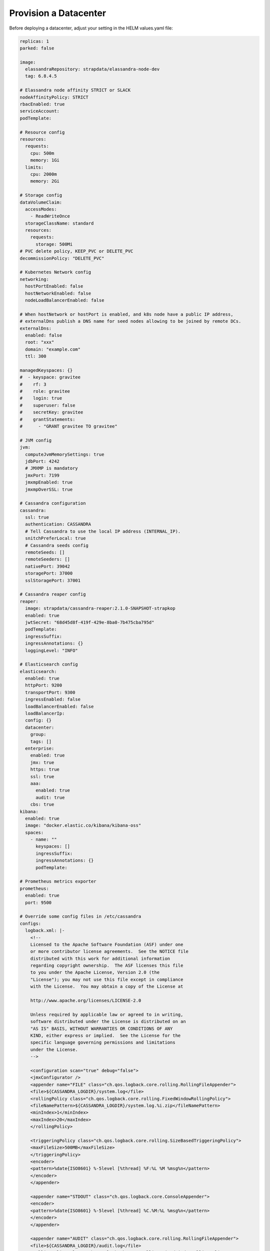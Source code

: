 Provision a Datacenter
**********************

Before deploying a datacenter, adjust your setting in the HELM values.yaml file:

.. code::

    replicas: 1
    parked: false

    image:
      elassandraRepository: strapdata/elassandra-node-dev
      tag: 6.8.4.5

    # Elassandra node affinity STRICT or SLACK
    nodeAffinityPolicy: STRICT
    rbacEnabled: true
    serviceAccount:
    podTemplate:

    # Resource config
    resources:
      requests:
        cpu: 500m
        memory: 1Gi
      limits:
        cpu: 2000m
        memory: 2Gi

    # Storage config
    dataVolumeClaim:
      accessModes:
        - ReadWriteOnce
      storageClassName: standard
      resources:
        requests:
          storage: 500Mi
    # PVC delete policy, KEEP_PVC or DELETE_PVC
    decommissionPolicy: "DELETE_PVC"

    # Kubernetes Network config
    networking:
      hostPortEnabled: false
      hostNetworkEnabled: false
      nodeLoadBalancerEnabled: false

    # When hostNetwork or hostPort is enabled, and k8s node have a public IP address,
    # externalDns publish a DNS name for seed nodes allowing to be joined by remote DCs.
    externalDns:
      enabled: false
      root: "xxx"
      domain: "example.com"
      ttl: 300

    managedKeyspaces: {}
    #  - keyspace: gravitee
    #    rf: 3
    #    role: gravitee
    #    login: true
    #    superuser: false
    #    secretKey: gravitee
    #    grantStatements:
    #      - "GRANT gravitee TO gravitee"

    # JVM config
    jvm:
      computeJvmMemorySettings: true
      jdbPort: 4242
      # JMXMP is mandatory
      jmxPort: 7199
      jmxmpEnabled: true
      jmxmpOverSSL: true

    # Cassandra configuration
    cassandra:
      ssl: true
      authentication: CASSANDRA
      # Tell Cassandra to use the local IP address (INTERNAL_IP).
      snitchPreferLocal: true
      # Cassandra seeds config
      remoteSeeds: []
      remoteSeeders: []
      nativePort: 39042
      storagePort: 37000
      sslStoragePort: 37001

    # Cassandra reaper config
    reaper:
      image: strapdata/cassandra-reaper:2.1.0-SNAPSHOT-strapkop
      enabled: true
      jwtSecret: "68d45d8f-419f-429e-8ba0-7b475cba795d"
      podTemplate:
      ingressSuffix:
      ingressAnnotations: {}
      loggingLevel: "INFO"

    # Elasticsearch config
    elasticsearch:
      enabled: true
      httpPort: 9200
      transportPort: 9300
      ingressEnabled: false
      loadBalancerEnabled: false
      loadBalancerIp:
      config: {}
      datacenter:
        group:
        tags: []
      enterprise:
        enabled: true
        jmx: true
        https: true
        ssl: true
        aaa:
          enabled: true
          audit: true
        cbs: true
    kibana:
      enabled: true
      image: "docker.elastic.co/kibana/kibana-oss"
      spaces:
        - name: ""
          keyspaces: []
          ingressSuffix:
          ingressAnnotations: {}
          podTemplate:

    # Prometheus metrics exporter
    prometheus:
      enabled: true
      port: 9500

    # Override some config files in /etc/cassandra
    configs:
      logback.xml: |-
        <!--
        Licensed to the Apache Software Foundation (ASF) under one
        or more contributor license agreements.  See the NOTICE file
        distributed with this work for additional information
        regarding copyright ownership.  The ASF licenses this file
        to you under the Apache License, Version 2.0 (the
        "License"); you may not use this file except in compliance
        with the License.  You may obtain a copy of the License at

        http://www.apache.org/licenses/LICENSE-2.0

        Unless required by applicable law or agreed to in writing,
        software distributed under the License is distributed on an
        "AS IS" BASIS, WITHOUT WARRANTIES OR CONDITIONS OF ANY
        KIND, either express or implied.  See the License for the
        specific language governing permissions and limitations
        under the License.
        -->

        <configuration scan="true" debug="false">
        <jmxConfigurator />
        <appender name="FILE" class="ch.qos.logback.core.rolling.RollingFileAppender">
        <file>${CASSANDRA_LOGDIR}/system.log</file>
        <rollingPolicy class="ch.qos.logback.core.rolling.FixedWindowRollingPolicy">
        <fileNamePattern>${CASSANDRA_LOGDIR}/system.log.%i.zip</fileNamePattern>
        <minIndex>1</minIndex>
        <maxIndex>20</maxIndex>
        </rollingPolicy>

        <triggeringPolicy class="ch.qos.logback.core.rolling.SizeBasedTriggeringPolicy">
        <maxFileSize>500MB</maxFileSize>
        </triggeringPolicy>
        <encoder>
        <pattern>%date{ISO8601} %-5level [%thread] %F:%L %M %msg%n</pattern>
        </encoder>
        </appender>

        <appender name="STDOUT" class="ch.qos.logback.core.ConsoleAppender">
        <encoder>
        <pattern>%date{ISO8601} %-5level [%thread] %C.%M:%L %msg%n</pattern>
        </encoder>
        </appender>

        <appender name="AUDIT" class="ch.qos.logback.core.rolling.RollingFileAppender">
        <file>${CASSANDRA_LOGDIR}/audit.log</file>
        <rollingPolicy class="ch.qos.logback.core.rolling.FixedWindowRollingPolicy">
        <fileNamePattern>${CASSANDRA_LOGDIR}/audit.log.%i.zip</fileNamePattern>
        <minIndex>1</minIndex>
        <maxIndex>20</maxIndex>
        </rollingPolicy>
        <triggeringPolicy class="ch.qos.logback.core.rolling.SizeBasedTriggeringPolicy">
        <maxFileSize>500MB</maxFileSize>
        </triggeringPolicy>
        <encoder>
        <pattern>%date{ISO8601} %msg%n</pattern>
        </encoder>
        </appender>

        <logger name="com.thinkaurelius.thrift" level="ERROR"/>
        <logger name="org.apache" level="WARN" />

        <!-- Use env variables to customize logging level from docker -->
        <logger name="org.apache.cassandra" level="${LOGBACK_org_apache_cassandra:-WARN}" />
        <logger name="org.apache.cassandra.service.CassandraDaemon" level="${LOGBACK_org_apache_cassandra_service_CassandraDaemon:-INFO}" />
        <logger name="org.elassandra.shard" level="${LOGBACK_org_elassandra_shard:-INFO}" />
        <logger name="org.elassandra.indices" level="${LOGBACK_org_elassandra_indices:-INFO}" />
        <logger name="org.elassandra.index" level="${LOGBACK_org_elassandra_index:-WARN}" />
        <logger name="org.elassandra.discovery" level="${LOGBACK_org_elassandra_discovery:-WARN}" />
        <logger name="org.elasticsearch.cluster.service" level="${LOGBACK_org_elassandra_cluster_service:-DEBUG}" />
        <logger name="org.elasticsearch.cluster.metadata" level="DEBUG" />
        <logger name="org.elasticsearch" level="${LOGBACK_org_elasticsearch:-WARN}" />

        <root level="INFO">
          <appender-ref ref="STDOUT" />
        </root>
        <logger name="LogbackAuditor" level="DEBUG" additivity="false" >
           <appender-ref ref="AUDIT" />
        </logger>

        </configuration>

Once HELM is installed (see :ref:`helm-setup`), deploy an Elassandra Datacenter in a dedicated namespace **ns1** with 1 replica:

.. code::

    helm install --namespace "ns1" --name "ns1-cl1-dc1" -f values.yaml --wait strapdata/elassandra-datacenter

Peristent Storage
=================

Elassandra nodes require persistent volumes to store Cassandra and Elasticsearch data.
You can use various kubernetes storage class including local and attached volumes.
Usage of SSD disks is recommended for better performances.

To specify the persistence characteristics for each Elassandra node, you can describe a `PersistentVolumeClaimSpec <https://kubernetes.io/docs/reference/generated/kubernetes-api/v1.12/#persistentvolumeclaimspec-v1-core>`_ as "dataVolumeClaim" value.

Persistent volume attached to availability zones
------------------------------------------------

The Elassandra operator deploys one Cassandra rack per availability zone to ensure data consistency when a zone is unavailable.
Each Cassandra rack is a Kubernetes StatefulSet, and rack names are Kubernetes node label ``failure-domain.beta.kubernetes.io/zone``.

In order to create Persistent Volume in the same availability zone as the StatefulSet,
you may create storage classes bound to availability zones of your cloud provider, as shown bellow using SSDs in GKE:

.. code::

    apiVersion: storage.k8s.io/v1
    kind: StorageClass
    metadata:
      name: ssd-b
      labels:
        addonmanager.kubernetes.io/mode: EnsureExists
        kubernetes.io/cluster-service: "true"
    provisioner: kubernetes.io/gce-pd
    parameters:
      type: pd-ssd
    allowVolumeExpansion: true
    reclaimPolicy: Delete
    volumeBindingMode: WaitForFirstConsumer
    allowedTopologies:
      - matchLabelExpressions:
          - key: failure-domain.beta.kubernetes.io/zone
            values:
              - europe-west1-b

In the Elassandra datacenter spec, you can then specify a ``storageClassName`` ìncluding a **{zone}** variable replaced
by the corresponding availability zone name.

.. code::

    dataVolumeClaim:
      accessModes:
        - ReadWriteOnce
      storageClassName: "ssd-{zone}"
      resources:
        requests:
          storage: 128Gi

Peristent volume decommission policy
------------------------------------

When deleting an Elassandra datacenter CRD, Elassandra PVCs are deleted.
If you want to keep PVCs, add the following in your datacenter spec.

.. code::

    decommissionPolicy: keep-pvc

.. tip::

    When scaling down the datacenter, PVC of removed Elassandra nodes are kept and you must delete these PVCs before scaling up,
    otherwise persistent volume are re-used.

Network Configuration
=====================

The Elassandra Operator can deploy datacenters in 3 networking configuration controlled by the following datacenter spec block:

.. code::

    networking:
      hostPortEnabled: false
      hostNetworkEnabled: false

In-cluster networking
---------------------

This is the default networking configuration where Cassandra and Elasticsearch pods listen on PODs private IP addresses.
In such configuration, Elassandra pods can only be reached by applications deployed in the same Kubernetes cluster through a headless service.

Out-of-cluster Networking with private IP addressing
----------------------------------------------------

In this configuration, Elassandra pods should be deployed with kubernetes ``hostPort`` enabled to allow the inbound traffic
on Elassandra ports (Cassandra Native and Storage, Elasticsearch HTTP/HTTPS port) from the outside of the Kubernetes cluster.

This allows Elassandra pod to bind and broadcast Kubernetes node private IP address to interconnect datacenters through VPN or PVC.

Out-of-cluster Networking with Public IP addressing
---------------------------------------------------

In this configuration, Elassandra pods broadcast a public IP should be deployed with ``hostNetwork`` enabled, allowing Elassandra pods
to bind and broadcast public IP address of their Kubernetes nodes. In such configuration, cross datacenter connection
can rely on public IP addresses without the need of a VPN or a VPC.

External DNS
------------

When Out-of-cluster networking is enabled, the **externalDns** section allows to automatically
publish DNS names for Elassandra nodes for remote CQL connections and multi-datacenter interconnections.
In this case, the **nodeinfo** init-container of Elassandra nodes
publishes a `DNSEndpoint <https://github.com/kubernetes-sigs/external-dns/blob/a7ac4f9b1e26edea01068dbcedbdd55b1f56165b/docs/contributing/crd-source/dnsendpoint-example.yaml>`_
CRD managed by the deployed `ExternalDNS operator <https://github.com/kubernetes-sigs/external-dns>`_.

.. jsonschema:: datacenter-spec.json#/properties/networking/properties/externalDns

See the `External DNS <https://github.com/helm/charts/tree/master/stable/external-dns>`_ to install and configure the ExternalDNS in your Kubernetes cluster.

Pod management
==============

Pod template
------------

You can customize Elassandra, Cassandra Reaper and Kibana pods by providing your
own `PodTemplate <https://kubernetes.io/docs/concepts/workloads/pods/pod-overview/#pod-templates>`_.
Thus, you can add labels, annotations, imagePullSecret, initContainers, environment variables, specify serviceAccount or priorityClassName, or customize resources.

For example, you can install custom Elasticsearch plugins before the elassandra container starts with
an `initContainer <https://kubernetes.io/docs/concepts/workloads/pods/init-containers/>`_, as shown bellow:

.. code::

    ...
    podTemplate:
      spec:
        initContainers:
        - name: install-plugins
          command:
          - sh
          - -c
          - |
            bin/elasticsearch-plugin install --batch plugin-xxx

Pod affinity
------------

You can define the `NodeAffinity <https://kubernetes.io/docs/concepts/configuration/assign-pod-node/#node-affinity>`_
for the Elassandra pods using the ``nodeAffinityPolicy`` attribute of the DatacenterSpec. Possible values are :

* STRICT : schedule elassandra pods only on nodes in the matching the ``failure-domain.beta.kubernetes.io/zone`` label (default value)
* SLACK  : schedule elassandra pods preferably on nodes in the matching the ``failure-domain.beta.kubernetes.io/zone`` label

Of course, when ``hostNetwork`` or ``hostPort`` is enabled (see Networking), using the SLACK affinity is not possible because all Elassandra nodes
of a cluster listen on the same TCP ports.

.. tip::

    In order to test the elassandra operator in a `kind cluster <https://kind.sigs.k8s.io/docs/user/quick-start/>`_,
    you just need to add ``failure-domain.beta.kubernetes.io/zone`` label to your kubernetes nodes, as shown in
    the following example with 3 workers:

    .. code::

        kubectl label nodes cluster1-worker failure-domain.beta.kubernetes.io/zone=a
        kubectl label nodes cluster1-worker2 failure-domain.beta.kubernetes.io/zone=b
        kubectl label nodes cluster1-worker3 failure-domain.beta.kubernetes.io/zone=c

    You can also temporarily disable a Kubernetes node:

    .. code::

        kubectl patch node cluster1-worker -p '{"spec":{"unschedulable":true}}'

Pod disruption budget
---------------------

For each datacenter, the Elassandra operator creates a `PodDisruptionBudget <https://kubernetes.io/docs/tasks/run-application/configure-pdb/>`_
to stop only one Elassandra pod at a time during a rolling restart. In some edge cases, you might update the ``maxPodUnavailable`` in your Elassandra
datacenter spec.

As an example, here is the deployed PodDisruptionBudget for a 3 nodes datacenter.

.. code::

    kubectl get pdb -o yaml
    apiVersion: v1
    kind: List
    metadata:
      resourceVersion: ""
      selfLink: ""
    items:
    - apiVersion: policy/v1beta1
      kind: PodDisruptionBudget
      metadata:
        annotations:
          elassandra.strapdata.com/datacenter-generation: "1"
        creationTimestamp: "2020-06-08T16:00:34Z"
        generation: 1
        labels:
          app: elassandra
          app.kubernetes.io/managed-by: elassandra-operator
          elassandra.strapdata.com/cluster: cl1
          elassandra.strapdata.com/datacenter: dc1
          elassandra.strapdata.com/parent: elassandra-cl1-dc1
        name: elassandra-cl1-dc1
        namespace: ns6
        ownerReferences:
        - apiVersion: elassandra.strapdata.com/v1beta1
          blockOwnerDeletion: true
          controller: true
          kind: ElassandraDatacenter
          name: elassandra-cl1-dc1
          uid: e8d88395-9e6f-4c1a-9a75-43bc4c44dae8
        resourceVersion: "15879"
        selfLink: /apis/policy/v1beta1/namespaces/ns6/poddisruptionbudgets/elassandra-cl1-dc1
        uid: 2b8bc2f7-64ca-4a0b-9fea-b7052fbf4480
      spec:
        maxUnavailable: 1
        selector:
          matchLabels:
            app: elassandra
            app.kubernetes.io/managed-by: elassandra-operator
            elassandra.strapdata.com/cluster: cl1
            elassandra.strapdata.com/datacenter: dc1
            elassandra.strapdata.com/parent: elassandra-cl1-dc1
      status:
        currentHealthy: 3
        desiredHealthy: 2
        disruptionsAllowed: 1
        expectedPods: 3
        observedGeneration: 1


Configuration
=============

JVM settings
------------

.. jsonschema:: datacenter-spec.json#/properties/jvm

Cassandra settings
------------------

.. jsonschema:: datacenter-spec.json#/properties/cassandra

Elasticsearch settings
----------------------

.. jsonschema:: datacenter-spec.json#/properties/elasticsearch

Elassandra configuration
------------------------

Elassandra configuration is generated by concatenating files from the following configuration sub-directories in /etc/cassandra:

* cassandra-env.sh.d
* cassandra.yaml.d
* elasticsearch.yml.d
* jvm.options.d

Files are loaded in alphanumeric order, so the last file overrides previous settings. You can customize
Elassandra any configuration files by defining a Kubernetes configmap where each key is mapped to a file.
Here is an example to customize Cassandra settings from the cassandra.yaml file:

1. Create and deploy your config map:

.. code::

    apiVersion: v1
    kind: ConfigMap
    metadata:
      name: elassandra-cl1-dc1
      namespace: default
      labels:
        app: elassandra
        cluster: cl1
        datacenter: dc1
        parent: elassandra-cl1-dc1
    data:
      cassandra_yaml_d_user_config_overrides_yaml: |
        memtable_cleanup_threshold: 0.12

2. Patch the elassandraDatacenter CRD to map the user-config map to cassandra.yaml.d/009-user_config_overrides.yaml:

.. code::

    kubectl patch elassandradatacenter elassandra-cl1-dc1 --type merge --patch '{"spec":
        {"userConfigMapVolumeSource":
            {"name":"elassandra-cl1-dc1","items":[
                {
                 "key":"cassandra_yaml_d_user_config_overrides_yaml",
                 "path":"cassandra.yaml.d/009-user_config_overrides.yaml"
                },
                {
                 "key":"logback.xml",
                 "path":"logback.xml"
                }]
            }
        }
    }'

3. The Elassandra operator detects the CRD change, clone the configmap with a name suffixed by a 7-byte hash derived from the object content,
   and update rack StatefulSet one by one each to point to that configmap.

.. CAUTION::

    If you patch the CRD with a wrong schema, the elassandra operator won't be able to parse and process it until you fix it.